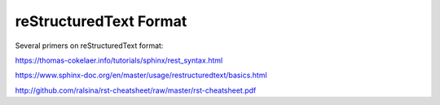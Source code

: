 reStructuredText Format
=======================

Several primers on reStructuredText format:

https://thomas-cokelaer.info/tutorials/sphinx/rest_syntax.html

https://www.sphinx-doc.org/en/master/usage/restructuredtext/basics.html

http://github.com/ralsina/rst-cheatsheet/raw/master/rst-cheatsheet.pdf
